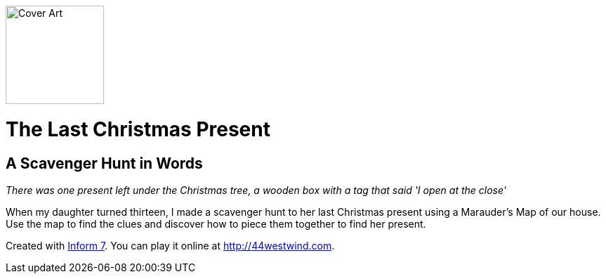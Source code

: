 image:Marauders.materials/Cover.jpg[Cover Art,140,140,role=left]

# The Last Christmas Present
## A Scavenger Hunt in Words

_There was one present left under the Christmas tree, a wooden box with a tag that said 'I open at the close'_

When my daughter turned thirteen, I made a scavenger hunt to her last Christmas present using a Marauder's Map of our house. Use the map to find the clues and discover how to piece them together to find her present.

Created with link:http://inform7.com/[Inform 7]. You can play it online at http://44westwind.com.

